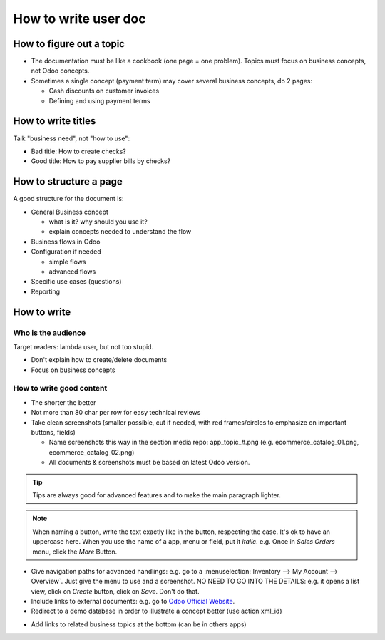 ===================================
How to write user doc
===================================

How to figure out a topic
=========================
* The documentation must be like a cookbook (one page = one problem). 
  Topics must focus on business concepts, not Odoo concepts.

* Sometimes a single concept (payment term) may cover several business 
  concepts, do 2 pages:
  
  * Cash discounts on customer invoices
  * Defining and using payment terms


How to write titles
===================
Talk "business need", not "how to use":

* Bad title: How to create checks?
* Good title: How to pay supplier bills by checks?


How to structure a page
=======================
A good structure for the document is:

* General Business concept

  * what is it? why should you use it?
  * explain concepts needed to understand the flow
* Business flows in Odoo
* Configuration if needed

  * simple flows
  * advanced flows
* Specific use cases (questions)
* Reporting


How to write
============

Who is the audience
-------------------
Target readers: lambda user, but not too stupid.

* Don't explain how to create/delete documents
* Focus on business concepts

How to write good content
-------------------------
* The shorter the better
* Not more than 80 char per row for easy technical reviews
* Take clean screenshots (smaller possible, cut if needed, 
  with red frames/circles to emphasize on important buttons, fields)

  * Name screenshots this way in the section media repo: 
    app_topic_#.png (e.g. ecommerce_catalog_01.png,   ecommerce_catalog_02.png)
  * All documents & screenshots must be based on latest Odoo version.

.. image:: ./media/template_guidelines_01.png
   :align: center

.. tip:: Tips are always good for advanced features and to make the main paragraph 
   lighter.

.. note:: When naming a button, write the text exactly like in the button, 
   respecting the case. It's ok to have an uppercase here. When you use the 
   name of a app, menu or field, put it *italic*. e.g. 
   Once in *Sales Orders* menu, click the *More* Button.

* Give navigation paths for advanced handlings: e.g. go to 
  a :menuselection:`Inventory --> My Account --> Overview`. Just give the menu 
  to use and a screenshot. NO NEED TO GO INTO THE DETAILS: e.g. it opens a 
  list view, click on *Create* button, click on *Save*. Don't do that. 

* Include links to external documents: e.g. go to 
  `Odoo Official Website <https://www.odoo.com>`_.

* Redirect to a demo database in order to illustrate a concept better (use action xml_id)

.. demo:action:: sale.action_orders

   Create a Quotation

* Add links to related business topics at the bottom (can be in others apps)

.. seealso::

  * :doc:`topic1`
  * :doc:`../sales/products_prices/prices/currencies`